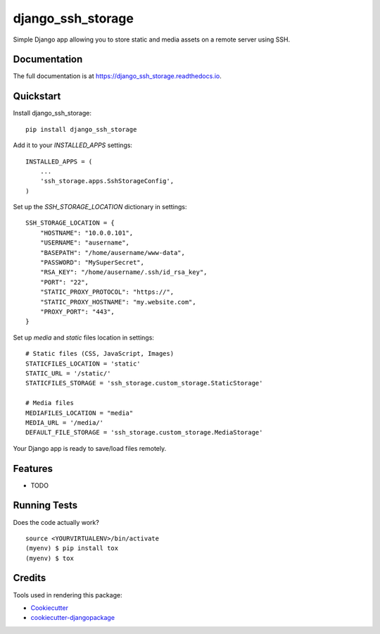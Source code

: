 =============================
django_ssh_storage
=============================

.. image:: https://badge.fury.io/py/django_ssh_storage.svg
    :target: https://badge.fury.io/py/django_ssh_storage

.. image:: https://travis-ci.org/easydevmixin/django_ssh_storage.svg?branch=master
    :target: https://travis-ci.org/easydevmixin/django_ssh_storage

.. image:: https://codecov.io/gh/easydevmixin/django_ssh_storage/branch/master/graph/badge.svg
    :target: https://codecov.io/gh/easydevmixin/django_ssh_storage

Simple Django app allowing you to store static and media assets on a remote server using SSH.

Documentation
-------------

The full documentation is at https://django_ssh_storage.readthedocs.io.

Quickstart
----------

Install django_ssh_storage::

    pip install django_ssh_storage

Add it to your `INSTALLED_APPS` settings::

    INSTALLED_APPS = (
        ...
        'ssh_storage.apps.SshStorageConfig',
    )

Set up the `SSH_STORAGE_LOCATION` dictionary in settings::

    SSH_STORAGE_LOCATION = {
        "HOSTNAME": "10.0.0.101",
        "USERNAME": "ausername",
        "BASEPATH": "/home/ausername/www-data",
        "PASSWORD": "MySuperSecret",
        "RSA_KEY": "/home/ausername/.ssh/id_rsa_key",
        "PORT": "22",
        "STATIC_PROXY_PROTOCOL": "https://",
        "STATIC_PROXY_HOSTNAME": "my.website.com",
        "PROXY_PORT": "443",
    }

Set up `media` and `static` files location in settings::

    # Static files (CSS, JavaScript, Images)
    STATICFILES_LOCATION = 'static'
    STATIC_URL = '/static/'
    STATICFILES_STORAGE = 'ssh_storage.custom_storage.StaticStorage'

    # Media files
    MEDIAFILES_LOCATION = "media"
    MEDIA_URL = '/media/'
    DEFAULT_FILE_STORAGE = 'ssh_storage.custom_storage.MediaStorage'

Your Django app is ready to save/load files remotely.

Features
--------

* TODO

Running Tests
-------------

Does the code actually work?

::

    source <YOURVIRTUALENV>/bin/activate
    (myenv) $ pip install tox
    (myenv) $ tox

Credits
-------

Tools used in rendering this package:

*  Cookiecutter_
*  `cookiecutter-djangopackage`_

.. _Cookiecutter: https://github.com/audreyr/cookiecutter
.. _`cookiecutter-djangopackage`: https://github.com/pydanny/cookiecutter-djangopackage
